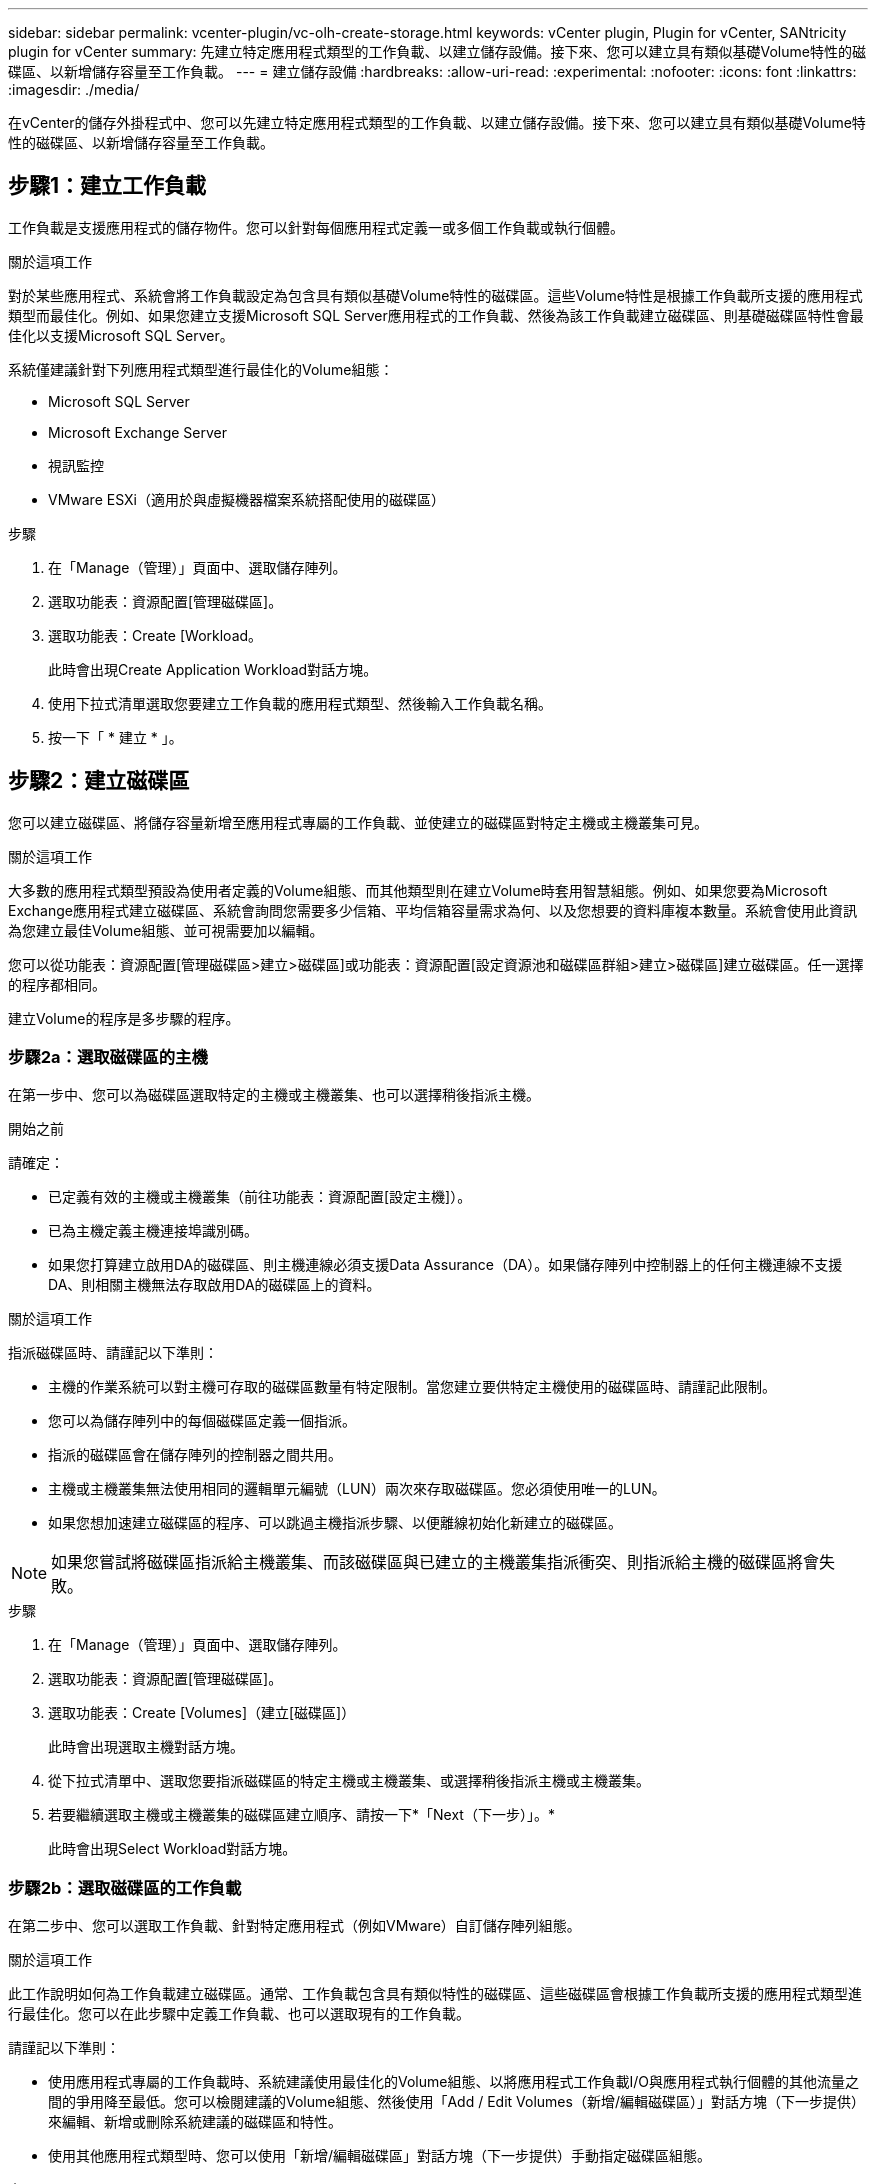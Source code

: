---
sidebar: sidebar 
permalink: vcenter-plugin/vc-olh-create-storage.html 
keywords: vCenter plugin, Plugin for vCenter, SANtricity plugin for vCenter 
summary: 先建立特定應用程式類型的工作負載、以建立儲存設備。接下來、您可以建立具有類似基礎Volume特性的磁碟區、以新增儲存容量至工作負載。 
---
= 建立儲存設備
:hardbreaks:
:allow-uri-read: 
:experimental: 
:nofooter: 
:icons: font
:linkattrs: 
:imagesdir: ./media/


[role="lead"]
在vCenter的儲存外掛程式中、您可以先建立特定應用程式類型的工作負載、以建立儲存設備。接下來、您可以建立具有類似基礎Volume特性的磁碟區、以新增儲存容量至工作負載。



== 步驟1：建立工作負載

工作負載是支援應用程式的儲存物件。您可以針對每個應用程式定義一或多個工作負載或執行個體。

.關於這項工作
對於某些應用程式、系統會將工作負載設定為包含具有類似基礎Volume特性的磁碟區。這些Volume特性是根據工作負載所支援的應用程式類型而最佳化。例如、如果您建立支援Microsoft SQL Server應用程式的工作負載、然後為該工作負載建立磁碟區、則基礎磁碟區特性會最佳化以支援Microsoft SQL Server。

系統僅建議針對下列應用程式類型進行最佳化的Volume組態：

* Microsoft SQL Server
* Microsoft Exchange Server
* 視訊監控
* VMware ESXi（適用於與虛擬機器檔案系統搭配使用的磁碟區）


.步驟
. 在「Manage（管理）」頁面中、選取儲存陣列。
. 選取功能表：資源配置[管理磁碟區]。
. 選取功能表：Create [Workload。
+
此時會出現Create Application Workload對話方塊。

. 使用下拉式清單選取您要建立工作負載的應用程式類型、然後輸入工作負載名稱。
. 按一下「 * 建立 * 」。




== 步驟2：建立磁碟區

您可以建立磁碟區、將儲存容量新增至應用程式專屬的工作負載、並使建立的磁碟區對特定主機或主機叢集可見。

.關於這項工作
大多數的應用程式類型預設為使用者定義的Volume組態、而其他類型則在建立Volume時套用智慧組態。例如、如果您要為Microsoft Exchange應用程式建立磁碟區、系統會詢問您需要多少信箱、平均信箱容量需求為何、以及您想要的資料庫複本數量。系統會使用此資訊為您建立最佳Volume組態、並可視需要加以編輯。

您可以從功能表：資源配置[管理磁碟區>建立>磁碟區]或功能表：資源配置[設定資源池和磁碟區群組>建立>磁碟區]建立磁碟區。任一選擇的程序都相同。

建立Volume的程序是多步驟的程序。



=== 步驟2a：選取磁碟區的主機

在第一步中、您可以為磁碟區選取特定的主機或主機叢集、也可以選擇稍後指派主機。

.開始之前
請確定：

* 已定義有效的主機或主機叢集（前往功能表：資源配置[設定主機]）。
* 已為主機定義主機連接埠識別碼。
* 如果您打算建立啟用DA的磁碟區、則主機連線必須支援Data Assurance（DA）。如果儲存陣列中控制器上的任何主機連線不支援DA、則相關主機無法存取啟用DA的磁碟區上的資料。


.關於這項工作
指派磁碟區時、請謹記以下準則：

* 主機的作業系統可以對主機可存取的磁碟區數量有特定限制。當您建立要供特定主機使用的磁碟區時、請謹記此限制。
* 您可以為儲存陣列中的每個磁碟區定義一個指派。
* 指派的磁碟區會在儲存陣列的控制器之間共用。
* 主機或主機叢集無法使用相同的邏輯單元編號（LUN）兩次來存取磁碟區。您必須使用唯一的LUN。
* 如果您想加速建立磁碟區的程序、可以跳過主機指派步驟、以便離線初始化新建立的磁碟區。



NOTE: 如果您嘗試將磁碟區指派給主機叢集、而該磁碟區與已建立的主機叢集指派衝突、則指派給主機的磁碟區將會失敗。

.步驟
. 在「Manage（管理）」頁面中、選取儲存陣列。
. 選取功能表：資源配置[管理磁碟區]。
. 選取功能表：Create [Volumes]（建立[磁碟區]）
+
此時會出現選取主機對話方塊。

. 從下拉式清單中、選取您要指派磁碟區的特定主機或主機叢集、或選擇稍後指派主機或主機叢集。
. 若要繼續選取主機或主機叢集的磁碟區建立順序、請按一下*「Next（下一步）」。*
+
此時會出現Select Workload對話方塊。





=== 步驟2b：選取磁碟區的工作負載

在第二步中、您可以選取工作負載、針對特定應用程式（例如VMware）自訂儲存陣列組態。

.關於這項工作
此工作說明如何為工作負載建立磁碟區。通常、工作負載包含具有類似特性的磁碟區、這些磁碟區會根據工作負載所支援的應用程式類型進行最佳化。您可以在此步驟中定義工作負載、也可以選取現有的工作負載。

請謹記以下準則：

* 使用應用程式專屬的工作負載時、系統建議使用最佳化的Volume組態、以將應用程式工作負載I/O與應用程式執行個體的其他流量之間的爭用降至最低。您可以檢閱建議的Volume組態、然後使用「Add / Edit Volumes（新增/編輯磁碟區）」對話方塊（下一步提供）來編輯、新增或刪除系統建議的磁碟區和特性。
* 使用其他應用程式類型時、您可以使用「新增/編輯磁碟區」對話方塊（下一步提供）手動指定磁碟區組態。


.步驟
. 執行下列其中一項：
+
** 選取*為現有工作負載建立磁碟區*選項、然後從下拉式清單中選取工作負載。
** 選取*建立新的工作負載*選項、為支援的應用程式或「其他」應用程式定義新的工作負載、然後執行下列步驟：
+
*** 從下拉式清單中、選取您要建立新工作負載的應用程式名稱。如果您要在此儲存陣列上使用的應用程式未列出、請選取其中一個「其他」項目。
*** 輸入您要建立的工作負載名稱。




. 單擊 * 下一步 * 。
. 如果您的工作負載與支援的應用程式類型相關聯、請輸入要求的資訊；否則、請前往下一步。




=== 步驟2c：新增或編輯磁碟區

在第三步中、您可以定義Volume組態。

.開始之前
* 資源池或磁碟區群組必須有足夠的可用容量。
* Volume群組中允許的最大Volume數為256。
* 集區中允許的最大磁碟區數取決於儲存系統機型：
+
** 2、048個磁碟區（EF600和E5700系列）
** 1、024個磁碟區（EF300）
** 512個磁碟區（E2800系列）


* 若要建立啟用Data Assurance（DA）的Volume、您打算使用的主機連線必須支援DA。
+
** 如果您想要建立啟用DA的磁碟區、請選取具有DA功能的資源池或磁碟區群組（請在「資源池和磁碟區群組候選項目」表中尋找「DA」旁邊的*「Yes」（是）。
** 在資源池和Volume群組層級提供DA功能。DA保護會檢查並修正資料經由控制器向下傳輸到磁碟機時可能發生的錯誤。為新磁碟區選取具有DA功能的集區或磁碟區群組、可確保偵測並修正任何錯誤。
** 如果儲存陣列中控制器上的任何主機連線不支援DA、則相關主機無法存取啟用DA的磁碟區上的資料。


* 若要建立啟用安全功能的磁碟區、必須為儲存陣列建立安全金鑰。
+
** 如果您想要建立啟用安全功能的Volume、請選取安全功能的資源池或Volume群組（請在Pool and Volume Group候選資料表的「Secure Capable（安全功能）」旁尋找「Yes（是）」）。
** 磁碟機安全功能會顯示在集區和磁碟區群組層級。具有安全功能的磁碟機可防止未獲授權存取實體從儲存陣列移除的磁碟機上的資料。啟用安全功能的磁碟機會在寫入期間加密資料、並使用獨特的加密金鑰在讀取期間解密資料。
** 集區或磁碟區群組可同時包含具有安全功能和不安全功能的磁碟機、但所有磁碟機必須具備安全功能、才能使用其加密功能。


* 若要建立資源配置的磁碟區、所有磁碟機都必須是NVMe磁碟機、並具有取消分配或未寫入的邏輯區塊錯誤（DULBE）選項。


.關於這項工作
您可以從合格的資源池或Volume群組建立磁碟區、這些資源會顯示在「新增/編輯磁碟區」對話方塊中。針對每個合格的資源池和磁碟區群組、會顯示可用磁碟機數量和可用總容量。

對於某些應用程式專屬的工作負載、每個合格的資源池或Volume群組會根據建議的Volume組態顯示建議的容量、並顯示GiB中的剩餘可用容量。對於其他工作負載、當您將磁碟區新增至資源池或磁碟區群組、並指定報告的容量時、就會顯示建議的容量。

.步驟
. 根據您在上一步中選擇的是其他工作負載或應用程式專屬工作負載、選擇下列其中一項動作：
+
** *其他*-在您要用來建立一或多個磁碟區的每個集區或磁碟區群組中、按一下*「新增磁碟區」。
+
.欄位詳細資料
[%collapsible]
====
[cols="25h,~"]
|===
| 欄位 | 說明 


 a| 
Volume名稱
 a| 
磁碟區在建立磁碟區順序期間會指派預設名稱。您可以接受預設名稱、或提供更具說明性的名稱、以指示儲存在磁碟區中的資料類型。



 a| 
報告容量
 a| 
定義新Volume的容量和要使用的容量單位（mib、GiB或TiB）。對於大型磁碟區、最小容量為1個mib、最大容量則取決於集區或Volume群組中磁碟機的數量和容量。請記住、複製服務（快照映像、快照磁碟區、磁碟區複本和遠端鏡像）也需要儲存容量、因此、 請勿將所有容量分配給標準磁碟區。資源池中的容量會以4GiB為增量分配。任何非4GiB倍數的容量都會被分配、但無法使用。若要確保整個容量都可使用、請以4GiB為單位遞增指定容量。如果存在不可用的容量、則重新取得容量的唯一方法是增加磁碟區的容量。



 a| 
Volume區塊大小（僅限EF300和EF600）
 a| 
顯示可為Volume建立的區塊大小：

*** 512–512位元組
*** 4K–4、096位元組




 a| 
區段大小
 a| 
顯示區段大小調整的設定、僅適用於Volume群組中的磁碟區。您可以變更區段大小以最佳化效能。*允許的區段大小轉換*-系統會決定允許的區段大小轉換。無法在下拉式清單中使用不適當的從目前區段大小轉換的區段大小。允許的轉換通常是目前區段大小的兩倍或一半。例如、如果目前的Volume區段大小為32 KiB、則允許新的Volume區段大小為16 KiB或64 KiB。*啟用SSD快取的磁碟區*-您可以為啟用SSD快取的磁碟區指定4-KiB區段大小。請務必針對啟用SSD快取的磁碟區選取4-KiB區段大小、以便處理小區塊I/O作業（例如、16個KiB I/O區塊大小或更小）。如果您選取4 KiB做為啟用SSD快取的磁碟區的區段大小、以處理大量區塊循序作業、效能可能會受到影響。*變更區段大小的時間*-變更磁碟區區區段大小的時間長短取決於下列變數：

*** 主機的I/O負載
*** 磁碟區的修改優先順序
*** Volume群組中的磁碟機數量
*** 磁碟機通道數
*** 儲存陣列控制器的處理能力


當您變更磁碟區的區段大小時、I/O效能會受到影響、但您的資料仍可繼續使用。



 a| 
安全功能
 a| 
*是*只有當集區或磁碟區群組中的磁碟機具有安全功能時、才會顯示在「安全功能」旁邊。磁碟機安全功能可防止未獲授權存取從儲存陣列中實際移除的磁碟機上的資料。此選項僅在磁碟機安全功能已啟用、且已為儲存陣列設定安全金鑰時可用。集區或磁碟區群組可同時包含具有安全功能和不安全功能的磁碟機、但所有磁碟機必須具備安全功能、才能使用其加密功能。



 a| 
大
 a| 
*是*僅當集區或磁碟區群組中的磁碟機支援資料保證（DA）時、才會顯示在「DA」旁邊。DA可提升整個儲存系統的資料完整性。DA可讓儲存陣列檢查資料經由控制器向下傳輸到磁碟機時可能發生的錯誤。將DA用於新磁碟區可確保偵測到任何錯誤。



 a| 
資源已配置（僅限EF300和EF600）
 a| 
*是*僅當磁碟機支援此選項時、才會在「資源已配置」旁顯示。資源資源配置是EF300和EF600儲存陣列的一項功能、可讓磁碟區立即投入使用、而無需背景初始化程序。

|===
====
** *應用程式專屬工作負載*：按一下*「下一步」*接受系統建議的所選工作負載磁碟區與特性、或按一下*「編輯磁碟區」*、變更、新增或刪除所選工作負載的系統建議磁碟區與特性。
+
.欄位詳細資料
[%collapsible]
====
[cols="25h,~"]
|===
| 欄位 | 說明 


 a| 
Volume名稱
 a| 
磁碟區在建立磁碟區順序期間會指派預設名稱。您可以接受預設名稱、或提供更具說明性的名稱、以指示儲存在磁碟區中的資料類型。



 a| 
報告容量
 a| 
定義新Volume的容量和要使用的容量單位（mib、GiB或TiB）。對於大型磁碟區、最小容量為1個mib、最大容量則取決於集區或Volume群組中磁碟機的數量和容量。請記住、複製服務（快照映像、快照磁碟區、磁碟區複本和遠端鏡像）也需要儲存容量、因此、 請勿將所有容量分配給標準磁碟區。資源池中的容量會以4-GiB為增量分配。任何非4 GiB倍數的容量都會被分配、但無法使用。若要確保整個容量都可使用、請以4-GiB為單位指定容量。如果存在不可用的容量、則重新取得容量的唯一方法是增加磁碟區的容量。



 a| 
Volume類型
 a| 
Volume類型表示為應用程式專屬工作負載所建立的Volume類型。



 a| 
Volume區塊大小（僅限EF300和EF600）
 a| 
顯示可為Volume建立的區塊大小：

*** 512 - 512位元組
*** 4K - 4、096位元組




 a| 
區段大小
 a| 
顯示區段大小調整的設定、僅適用於Volume群組中的磁碟區。您可以變更區段大小以最佳化效能。*允許的區段大小轉換*-系統會決定允許的區段大小轉換。無法在下拉式清單中使用不適當的從目前區段大小轉換的區段大小。允許的轉換通常是目前區段大小的兩倍或一半。例如、如果目前的Volume區段大小為32 KiB、則允許新的Volume區段大小為16 KiB或64 KiB。*啟用SSD快取的磁碟區*-您可以為啟用SSD快取的磁碟區指定4-KiB區段大小。請務必針對啟用SSD快取的磁碟區選取4-KiB區段大小、以便處理小區塊I/O作業（例如、16個KiB I/O區塊大小或更小）。如果您選取4 KiB做為啟用SSD快取的磁碟區的區段大小、以處理大量區塊循序作業、效能可能會受到影響。*變更區段大小的時間*-變更磁碟區區區段大小的時間長短取決於下列變數：

*** 主機的I/O負載
*** 磁碟區的修改優先順序
*** Volume群組中的磁碟機數量
*** 磁碟機通道數
*** 儲存陣列控制器的處理能力


當您變更磁碟區的區段大小時、I/O效能會受到影響、但您的資料仍可繼續使用。



 a| 
安全功能
 a| 
*是*只有當集區或磁碟區群組中的磁碟機具有安全功能時、才會顯示在「安全功能」旁邊。磁碟機安全性可防止未獲授權存取從儲存陣列實體移除的磁碟機上的資料。此選項僅在磁碟機安全功能已啟用、且已為儲存陣列設定安全金鑰時可用。集區或磁碟區群組可同時包含具有安全功能和不安全功能的磁碟機、但所有磁碟機必須具備安全功能、才能使用其加密功能。



 a| 
大
 a| 
*是*僅當集區或磁碟區群組中的磁碟機支援資料保證（DA）時、才會顯示在「DA」旁邊。DA可提升整個儲存系統的資料完整性。DA可讓儲存陣列檢查資料經由控制器向下傳輸到磁碟機時可能發生的錯誤。將DA用於新磁碟區可確保偵測到任何錯誤。



 a| 
資源已配置（僅限EF300和EF600）
 a| 
*是*僅當磁碟機支援此選項時、才會在「資源已配置」旁顯示。資源資源配置是EF300和EF600儲存陣列的一項功能、可讓磁碟區立即投入使用、而無需背景初始化程序。

|===
====


. 若要繼續選取應用程式的磁碟區建立順序、請按一下「*下一步*」。




=== 步驟2D：檢閱Volume組態

在最後一個步驟中、您將檢閱您要建立的磁碟區摘要、並進行任何必要的變更。

.步驟
. 檢閱您要建立的磁碟區。若要進行變更、請按一下*上一步*。
. 當您對磁碟區組態感到滿意時、請按一下*完成*。


.完成後
* 在vSphere Client中、為磁碟區建立資料存放區。
* 在應用程式主機上執行任何必要的作業系統修改、以便應用程式使用該磁碟區。
* 執行作業系統專屬公用程式（可從協力廠商取得）、然後執行 SMCLI 命令 `-identifyDevices` 將磁碟區名稱與主機儲存陣列名稱建立關聯。
+
SMCLI 包含在 SANtricity OS 中、可透過 SANtricity 系統管理員下載。如需如何透過 SANtricity 系統管理員下載 SMCLI 的詳細資訊、請參閱 https://docs.netapp.com/us-en/e-series-santricity/sm-settings/download-cli.html["下載 SANtricity 系統管理員線上說明下的命令列介面（ CLI ）主題"^]。


